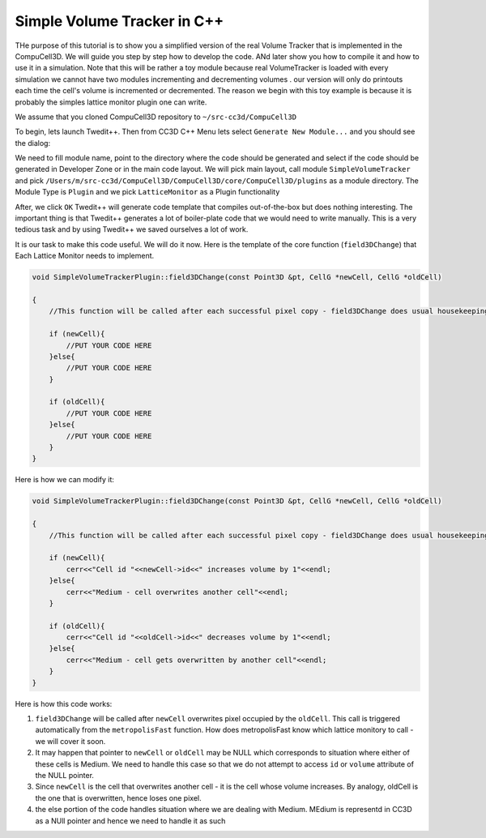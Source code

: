 Simple Volume Tracker in C++
============================

THe purpose of this tutorial is to show you a simplified version of the real Volume Tracker that is implemented in the CompuCell3D. We will guide you step by step how to develop the code. ANd later show you how to compile it and how to use it in a simulation.
Note that this will be rather a toy module because real VolumeTracker is loaded with every simulation we cannot have two modules incrementing and decrementing volumes . our version will only do printouts each time the cell's volume is incremented or decremented.  The reason we begin with this toy example is because it is probably the simples lattice monitor plugin one can write.

We assume that you cloned CompuCell3D repository to ``~/src-cc3d/CompuCell3D``

To begin, lets launch Twedit++. Then from CC3D C++ Menu lets select ``Generate New Module...`` and you should see the dialog:

|svp_001|

We need to fill module name, point to the directory where the code should be generated and select if the code should be
generated in Developer Zone or in the main code layout. We will pick main layout, call module ``SimpleVolumeTracker``
and pick ``/Users/m/src-cc3d/CompuCell3D/CompuCell3D/core/CompuCell3D/plugins`` as a module directory. The Module Type is ``Plugin`` and we pick ``LatticeMonitor`` as a Plugin functionality

|svp_002|

After, we click ``OK`` Twedit++ will generate code template that compiles out-of-the-box but does nothing interesting. The important thing is that Twedit++ generates a lot of boiler-plate code that we would need to write manually. This is a very tedious task and by using Twedit++ we saved ourselves a lot of work.

|svp_003|

It is our task to make this code useful. We will do it now. Here is the template of the core function (``field3DChange``) that Each Lattice Monitor needs to implement.

.. code-block:: cpp

    void SimpleVolumeTrackerPlugin::field3DChange(const Point3D &pt, CellG *newCell, CellG *oldCell)

    {
        //This function will be called after each successful pixel copy - field3DChange does usual housekeeping tasks to make sure state of cells, and state of the lattice is update

        if (newCell){
            //PUT YOUR CODE HERE
        }else{
            //PUT YOUR CODE HERE
        }

        if (oldCell){
            //PUT YOUR CODE HERE
        }else{
            //PUT YOUR CODE HERE
        }
    }


Here is how we can modify it:

.. code-block:: cpp

    void SimpleVolumeTrackerPlugin::field3DChange(const Point3D &pt, CellG *newCell, CellG *oldCell)

    {
        //This function will be called after each successful pixel copy - field3DChange does usual housekeeping tasks to make sure state of cells, and state of the lattice is update

        if (newCell){
            cerr<<"Cell id "<<newCell->id<<" increases volume by 1"<<endl;
        }else{
            cerr<<"Medium - cell overwrites another cell"<<endl;
        }

        if (oldCell){
            cerr<<"Cell id "<<oldCell->id<<" decreases volume by 1"<<endl;
        }else{
            cerr<<"Medium - cell gets overwritten by another cell"<<endl;
        }
    }


Here is how this code works:

1) ``field3DChange`` will be called after ``newCell`` overwrites pixel occupied by the ``oldCell``. This call is triggered automatically from the ``metropolisFast`` function. How does metropolisFast know which lattice monitory to call - we will cover it soon.

2) It may happen that pointer to ``newCell`` or ``oldCell`` may be NULL which corresponds to situation where either of these cells is Medium. We need to handle this case so that we do not attempt to access ``id`` or ``volume`` attribute of the NULL pointer.

3) Since ``newCell`` is the cell that overwrites another cell - it is the cell whose volume increases. By analogy, oldCell is the one that is overwritten, hence loses one pixel.

4) the else portion of the code handles situation where we are dealing with Medium. MEdium is representd in CC3D as a NUll pointer and hence we need to handle it as such


.. |svp_001| image:: images/simple_volume_tracker_001.png

.. |svp_002| image:: images/simple_volume_tracker_002.png

.. |svp_003| image:: images/simple_volume_tracker_003.png